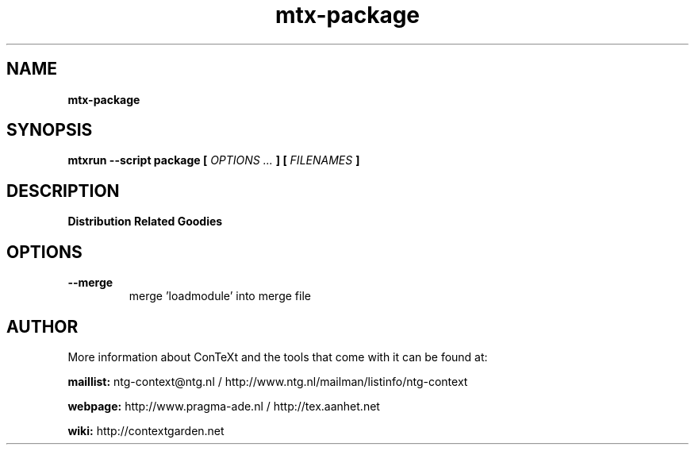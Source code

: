 .TH "mtx-package" "1" "01-01-2013" "version 0.10" "Distribution Related Goodies"
.SH NAME
.B mtx-package
.SH SYNOPSIS
.B mtxrun --script package [
.I OPTIONS ...
.B ] [
.I FILENAMES
.B ]
.SH DESCRIPTION
.B Distribution Related Goodies
.SH OPTIONS
.TP
.B --merge
merge 'loadmodule' into merge file
.SH AUTHOR
More information about ConTeXt and the tools that come with it can be found at:


.B "maillist:"
ntg-context@ntg.nl / http://www.ntg.nl/mailman/listinfo/ntg-context

.B "webpage:"
http://www.pragma-ade.nl / http://tex.aanhet.net

.B "wiki:"
http://contextgarden.net
